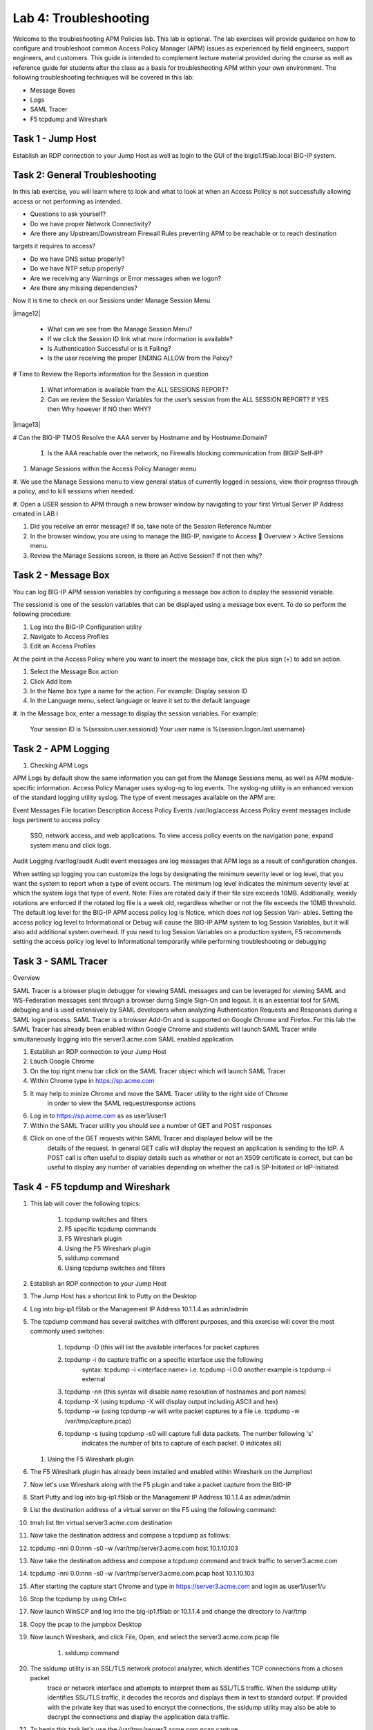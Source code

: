 Lab 4: Troubleshooting
======================

Welcome to the troubleshooting APM Policies lab.  This lab is optional.
The lab exercises will provide guidance on how to configure and troubleshoot
common Access Policy Manager (APM) issues as experienced by field engineers,
support engineers, and customers.  This guide is intended to complement 
lecture material provided during the course as well as reference guide for 
students after the class as a basis for troubleshooting APM within your
own environment.  The following troubleshooting techniques will be covered
in this lab:

-  Message Boxes
-  Logs
-  SAML Tracer
-  F5 tcpdump and Wireshark


Task 1 - Jump Host
----------------------

Establish an RDP connection to your Jump Host as well as login to the GUI
of the bigip1.f5lab.local BIG-IP system.

Task 2: General Troubleshooting
------------------------
 
In this lab exercise, you will learn where to look and what to look at when an Access Policy 
is not successfully allowing access or not performing as intended.

- Questions to ask yourself?

- Do we have proper Network Connectivity?

- Are there any Upstream/Downstream Firewall Rules preventing APM to be reachable or to reach destination
targets it requires to access?

- Do we have DNS setup properly?

- Do we have NTP setup properly?

- Are we receiving any Warnings or Error messages when we logon?

- Are there any missing dependencies?

Now it is time to check on our Sessions under Manage Session Menu

|image12|

    - What can we see from the Manage Session Menu?
    - If we click the Session ID link what more information is available?
    - Is Authentication Successful or is it Failing?
    - Is the user receiving the proper ENDING ALLOW from the Policy?
	
# Time to Review the Reports information for the Session in question

    #. What information is available from the ALL SESSIONS REPORT?
    #. Can we review the Session Variables for the user’s session from the ALL SESSION REPORT? If YES then Why however If NO then WHY?

|image13|

# Can the BIG-IP TMOS Resolve the AAA server by Hostname and by Hostname.Domain?

    #. Is the AAA reachable over the network, no Firewalls blocking communication from BIGIP Self-IP?

#. Manage Sessions within the Access Policy Manager menu

#. We use the Manage Sessions menu to view general status of currently logged in sessions,
view their progress through a policy, and to kill sessions when needed.

#. Open a USER session to APM through a new browser window by navigating to your first Virtual
Server IP Address created in LAB I 

#. Did you receive an error message? If so, take note of the Session Reference Number

#. In the browser window, you are using to manage the BIG-IP, navigate to Access  Overview > Active Sessions menu.

#. Review the Manage Sessions screen, is there an Active Session? If not then why?


Task 2 - Message Box 
----------------------

You can log BIG-IP APM session variables by configuring a message box action to display the sessionid variable.

The sessionid is one of the session variables that can be displayed using a message box event.   To do so
perform the following procedure:

#.  Log into the BIG-IP Configuration utility

#.  Navigate to Access Profiles

#.  Edit an Access Profiles

At the point in the Access Policy where you want to insert the message box, click the plus sign (+) to add
an action.

#.  Select the Message Box action

#.  Click Add Item

#.  In the Name box type a name for the action.  For example:   Display session ID

#.  In the Language menu, select language or leave it set to the default language

#.  In the Message box, enter a message to display the session variables.
For example:

	Your session ID is %{session.user.sessionid}
	Your user name is %{session.logon.last.username}
	

Task 2 - APM Logging 
----------------------
	
#. Checking APM Logs

APM Logs by default show the same information you can get from the Manage Sessions menu, as well as APM module-specific information.
Access Policy Manager uses syslog-ng to log events. The syslog-ng utility is an enhanced version of the standard logging utility syslog.
The type of event messages available on the APM are:


Event Messages					File location					Description
Access Policy Events			/var/log/access					Access Policy event messages include logs pertinent to access policy
																SSO, network access, and web applications.   To view access policy events
																on the navigation pane, expand system menu and click logs.
																
																
Audit Logging					/var/log/audit					Audit event messages are log messages that APM logs as a result of configuration changes.



When setting up logging you can customize the logs by designating the minimum severity level or log level,
that you want the system to report when a type of event occurs. The minimum log level indicates the minimum
severity level at which the system logs that type of event.  Note:  Files are rotated daily if their file size exceeds 10MB.
Additionally, weekly rotations are enforced if the rotated log file is a week old, regardless whether or not the file exceeds the 10MB threshold.
The default log level for the BIG-IP APM access policy log is Notice, which does *not* log Session Vari- ables. Setting the access policy log
level to Informational or Debug will cause the BIG-IP APM system to log Session Variables, but it will also add additional system overhead.
If you need to log Session Variables on a production system, F5 recommends setting the access policy log level to Informational temporarily
while performing troubleshooting or debugging


Task 3 - SAML Tracer
----------------------

Overview

SAML Tracer is a browser plugin debugger for viewing SAML messages and can be leveraged
for viewing SAML and WS-Federation messages sent through a browser durng Single Sign-On and logout.
It is an essential tool for SAML debuging and is used extensively by SAML developers when analyzing
Authentication Requests and Responses during a SAML login process.   SAML Tracer is a browser Add-On 
and is supported on Google Chrome and Firefox.    For this lab the SAML Tracer has already been 
enabled within Google Chrome and students will launch SAML Tracer while simultaneously logging into 
the server3.acme.com SAML enabled application.    


#.  Establish an RDP connection to your Jump Host

#.  Lauch Google Chrome

#.  On the top right menu bar click on the SAML Tracer object which will launch SAML Tracer

#.  Within Chrome type in https://sp.acme.com

#.  It may help to minize Chrome and move the SAML Tracer utility to the right side of Chrome
	in order to view the SAML request/response actions
	
#.  Log in to https://sp.acme.com as as user1/user1 

#.  Within the SAML Tracer utility you should see a number of GET and POST responses

#.  Click on one of the GET requests within SAML Tracer and displayed below will be the
	details of the request. In general GET calls will display the request an application 
	is sending to the IdP.   A POST call is often useful to display details such as whether 
	or not an X509 certificate is correct, but can be useful to display any number of variables
	depending on whether the call is SP-Initiated or IdP-Initiated.
	

Task 4 - F5 tcpdump and Wireshark
----------------------

#.  This lab will cover the following topics:

	#. tcpdump switches and filters
	#. F5 specific tcpdump commands
	#. F5 Wireshark plugin
	#. Using the F5 Wireshark plugin
	#. ssldump command 
	
	#. Using tcpdump switches and filters 

#.  Establish an RDP connection to your Jump Host

#.	The Jump Host has a shortcut link to Putty on the Desktop

#.	Log into big-ip1.f5lab or the Management IP Address 10.1.1.4 as admin/admin

#.	The tcpdump command has several switches with different purposes, and this exercise
	will cover the most commonly used switches:
	
		#. tcpdump -D  (this will list the available interfaces for packet captures
		
		#. tcpdump -i  (to capture traffic on a specific interface use the following 
						syntax:  tcpdump -i <interface name> i.e. tcpdump -i 0.0
						another example is tcpdump -i external
		#. tcpdump -nn  (this syntax will disable name resolution of hostnames and port names)
		#. tcpdump -X   (using tcpdump -X will display output including ASCII and hex)
		#. tcpdump -w   (using tcpdump -w will write packet captures to a file i.e. tcpdump -w /var/tmp/capture.pcap)
		#. tcpdump -s   (using tcpdump -s0 will capture full data packets.  The number following 's'
						indicates the number of bits to capture of each packet.  0 indicates all)
	#. Using the F5 Wireshark plugin

#. The F5 Wireshark plugin has already been installed and enabled within Wireshark on the Jumphost

#. Now let's use Wireshark along with the F5 plugin and take a packet capture from the BIG-IP

#. Start Putty and log into big-ip1.f5lab or the Management IP Address 10.1.1.4 as admin/admin

#. List the destination address of a virtual server on the F5 using the following command:

#. tmsh list ltm virtual server3.acme.com destination

#. Now take the destination address and compose a tcpdump as follows:

#. tcpdump -nni 0.0:nnn -s0 -w /var/tmp/server3.acme.com host 10.1.10.103

#. Now take the destination address and compose a tcpdump command and track traffic to server3.acme.com

#. tcpdump -nni 0.0:nnn -s0 -w /var/tmp/server3.acme.com.pcap host 10.1.10.103

#. After starting the capture start Chrome and type in https://server3.acme.com and login as user1/user1/u

#. Stop the tcpdump by using Ctrl+c

#. Now launch WinSCP and log into the big-ip1.f5lab or 10.1.1.4 and change the directory to /var/tmp

#. Copy the pcap to the jumpbox Desktop

#. Now launch Wireshark, and click File, Open, and select the server3.acme.com.pcap file

	#. ssldump command 

#. The ssldump utility is an SSL/TLS network protocol analyzer, which identifies TCP connections from a chosen packet
	trace or network interface and attempts to interpret them as SSL/TLS traffic. When the ssldump utility identifies
	SSL/TLS traffic, it decodes the records and displays them in text to standard output. If provided with the private
	key that was used to encrypt the connections, the ssldump utility may also be able to decrypt the connections
	and display the application data traffic.
	
#. To begin this task let's use the /var/tmp/server3.acme.com.pcap capture

#. SSL connections are established on top of existing TCP connections using an SSL handshake

#. Launch a Putty session into big-ip1.f5lab or 10.1.1.4 and cd to /var/tmp

#. Run the following command:  ssldump -nr server3.acme.com.pcap 

#. The SSL/TLS records printed by the ssldump utility should display the TCP connection, as well as SSL records
	sent between the client and the server.   The output of each SSL record begins with a record line.   It contains
	the connection number with which the record is associated as well as the sequence number of the record followed
	by two timestamps.   The first timestamp is the time in seconds since the start of the connection,  The seconds
	timestamp is the time in seconds since the previous record on the same connection.  By default the ssldump
	utility decodes and displays usefule details of some SSL record messages.
	
	
#. This concludes Lab #4 basic troubleshooting steps and utilities.





				




































